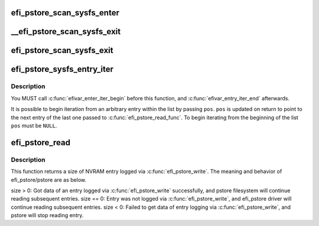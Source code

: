 .. -*- coding: utf-8; mode: rst -*-
.. src-file: drivers/firmware/efi/efi-pstore.c

.. _`efi_pstore_scan_sysfs_enter`:

efi_pstore_scan_sysfs_enter
===========================

.. c:function:: void efi_pstore_scan_sysfs_enter(struct efivar_entry *pos, struct efivar_entry *next, struct list_head *head)

    :param struct efivar_entry \*pos:
        scanning entry

    :param struct efivar_entry \*next:
        next entry

    :param struct list_head \*head:
        list head

.. _`__efi_pstore_scan_sysfs_exit`:

__efi_pstore_scan_sysfs_exit
============================

.. c:function:: void __efi_pstore_scan_sysfs_exit(struct efivar_entry *entry, bool turn_off_scanning)

    :param struct efivar_entry \*entry:
        deleting entry

    :param bool turn_off_scanning:
        Check if a scanning flag should be turned off

.. _`efi_pstore_scan_sysfs_exit`:

efi_pstore_scan_sysfs_exit
==========================

.. c:function:: void efi_pstore_scan_sysfs_exit(struct efivar_entry *pos, struct efivar_entry *next, struct list_head *head, bool stop)

    :param struct efivar_entry \*pos:
        scanning entry

    :param struct efivar_entry \*next:
        next entry

    :param struct list_head \*head:
        list head

    :param bool stop:
        a flag checking if scanning will stop

.. _`efi_pstore_sysfs_entry_iter`:

efi_pstore_sysfs_entry_iter
===========================

.. c:function:: int efi_pstore_sysfs_entry_iter(void *data, struct efivar_entry **pos)

    :param void \*data:
        function-specific data to pass to callback

    :param struct efivar_entry \*\*pos:
        entry to begin iterating from

.. _`efi_pstore_sysfs_entry_iter.description`:

Description
-----------

You MUST call \ :c:func:`efivar_enter_iter_begin`\  before this function, and
\ :c:func:`efivar_entry_iter_end`\  afterwards.

It is possible to begin iteration from an arbitrary entry within
the list by passing \ ``pos``\ . \ ``pos``\  is updated on return to point to
the next entry of the last one passed to \ :c:func:`efi_pstore_read_func`\ .
To begin iterating from the beginning of the list \ ``pos``\  must be \ ``NULL``\ .

.. _`efi_pstore_read`:

efi_pstore_read
===============

.. c:function:: ssize_t efi_pstore_read(u64 *id, enum pstore_type_id *type, int *count, struct timespec *timespec, char **buf, bool *compressed, struct pstore_info *psi)

    :param u64 \*id:
        *undescribed*

    :param enum pstore_type_id \*type:
        *undescribed*

    :param int \*count:
        *undescribed*

    :param struct timespec \*timespec:
        *undescribed*

    :param char \*\*buf:
        *undescribed*

    :param bool \*compressed:
        *undescribed*

    :param struct pstore_info \*psi:
        *undescribed*

.. _`efi_pstore_read.description`:

Description
-----------

This function returns a size of NVRAM entry logged via \ :c:func:`efi_pstore_write`\ .
The meaning and behavior of efi_pstore/pstore are as below.

size > 0: Got data of an entry logged via \ :c:func:`efi_pstore_write`\  successfully,
and pstore filesystem will continue reading subsequent entries.
size == 0: Entry was not logged via \ :c:func:`efi_pstore_write`\ ,
and efi_pstore driver will continue reading subsequent entries.
size < 0: Failed to get data of entry logging via \ :c:func:`efi_pstore_write`\ ,
and pstore will stop reading entry.

.. This file was automatic generated / don't edit.

